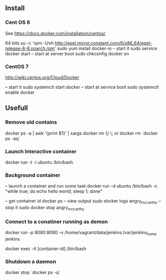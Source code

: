 

** Install


*** Cent OS 6 

See https://docs.docker.com/installation/centos/

64 bits
su -c 'rpm -Uvh http://epel.mirror.constant.com/6/x86_64/epel-release-6-8.noarch.rpm'
sudo yum install docker-io
-- start it
sudo service docker start
-- start at server boot
sudo chkconfig docker on

*** CentOS 7
http://wiki.centos.org/Cloud/Docker

-- start it
sudo systemctl start docker
-- start at service boot
sudo systemctl enable docker

** Usefull

*** Remove old contains

docker ps -a | awk '{print $1}' | xargs docker rm {} \;
or
docker rm `docker ps -aq`


*** Launch Interactive container

docker run -t -i ubuntu /bin/bash

*** Background container

-- launch a container and run some task
docker run -d ubuntu /bin/bash -c "while true; do echo hello world; sleep 1; done"

-- get container id
docker ps
-- view output
sudo docker logs angry_mccarthy
-- stop it
sudo docker stop angry_mccarthy


*** Connect to a conatiner running as demon

docker run -p 8080:8080 -v /home/vagrant/data/jenkins:/var/jenkins_home jenkins 

docker exec -it [container-id] /bin/bash

*** Shutdown a daemon 

docker stop `docker ps -q`

